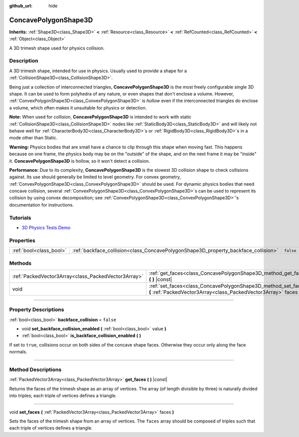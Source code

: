 :github_url: hide

.. DO NOT EDIT THIS FILE!!!
.. Generated automatically from Godot engine sources.
.. Generator: https://github.com/godotengine/godot/tree/master/doc/tools/make_rst.py.
.. XML source: https://github.com/godotengine/godot/tree/master/doc/classes/ConcavePolygonShape3D.xml.

.. _class_ConcavePolygonShape3D:

ConcavePolygonShape3D
=====================

**Inherits:** :ref:`Shape3D<class_Shape3D>` **<** :ref:`Resource<class_Resource>` **<** :ref:`RefCounted<class_RefCounted>` **<** :ref:`Object<class_Object>`

A 3D trimesh shape used for physics collision.

.. rst-class:: classref-introduction-group

Description
-----------

A 3D trimesh shape, intended for use in physics. Usually used to provide a shape for a :ref:`CollisionShape3D<class_CollisionShape3D>`.

Being just a collection of interconnected triangles, **ConcavePolygonShape3D** is the most freely configurable single 3D shape. It can be used to form polyhedra of any nature, or even shapes that don't enclose a volume. However, :ref:`ConvexPolygonShape3D<class_ConvexPolygonShape3D>` is *hollow* even if the interconnected triangles do enclose a volume, which often makes it unsuitable for physics or detection.

\ **Note:** When used for collision, **ConcavePolygonShape3D** is intended to work with static :ref:`CollisionShape3D<class_CollisionShape3D>` nodes like :ref:`StaticBody3D<class_StaticBody3D>` and will likely not behave well for :ref:`CharacterBody3D<class_CharacterBody3D>`\ s or :ref:`RigidBody3D<class_RigidBody3D>`\ s in a mode other than Static.

\ **Warning:** Physics bodies that are small have a chance to clip through this shape when moving fast. This happens because on one frame, the physics body may be on the "outside" of the shape, and on the next frame it may be "inside" it. **ConcavePolygonShape3D** is hollow, so it won't detect a collision.

\ **Performance:** Due to its complexity, **ConcavePolygonShape3D** is the slowest 3D collision shape to check collisions against. Its use should generally be limited to level geometry. For convex geometry, :ref:`ConvexPolygonShape3D<class_ConvexPolygonShape3D>` should be used. For dynamic physics bodies that need concave collision, several :ref:`ConvexPolygonShape3D<class_ConvexPolygonShape3D>`\ s can be used to represent its collision by using convex decomposition; see :ref:`ConvexPolygonShape3D<class_ConvexPolygonShape3D>`'s documentation for instructions.

.. rst-class:: classref-introduction-group

Tutorials
---------

- `3D Physics Tests Demo <https://godotengine.org/asset-library/asset/675>`__

.. rst-class:: classref-reftable-group

Properties
----------

.. table::
   :widths: auto

   +-------------------------+------------------------------------------------------------------------------------+-----------+
   | :ref:`bool<class_bool>` | :ref:`backface_collision<class_ConcavePolygonShape3D_property_backface_collision>` | ``false`` |
   +-------------------------+------------------------------------------------------------------------------------+-----------+

.. rst-class:: classref-reftable-group

Methods
-------

.. table::
   :widths: auto

   +-----------------------------------------------------+--------------------------------------------------------------------------------------------------------------------------------------+
   | :ref:`PackedVector3Array<class_PackedVector3Array>` | :ref:`get_faces<class_ConcavePolygonShape3D_method_get_faces>` **(** **)** |const|                                                   |
   +-----------------------------------------------------+--------------------------------------------------------------------------------------------------------------------------------------+
   | void                                                | :ref:`set_faces<class_ConcavePolygonShape3D_method_set_faces>` **(** :ref:`PackedVector3Array<class_PackedVector3Array>` faces **)** |
   +-----------------------------------------------------+--------------------------------------------------------------------------------------------------------------------------------------+

.. rst-class:: classref-section-separator

----

.. rst-class:: classref-descriptions-group

Property Descriptions
---------------------

.. _class_ConcavePolygonShape3D_property_backface_collision:

.. rst-class:: classref-property

:ref:`bool<class_bool>` **backface_collision** = ``false``

.. rst-class:: classref-property-setget

- void **set_backface_collision_enabled** **(** :ref:`bool<class_bool>` value **)**
- :ref:`bool<class_bool>` **is_backface_collision_enabled** **(** **)**

If set to ``true``, collisions occur on both sides of the concave shape faces. Otherwise they occur only along the face normals.

.. rst-class:: classref-section-separator

----

.. rst-class:: classref-descriptions-group

Method Descriptions
-------------------

.. _class_ConcavePolygonShape3D_method_get_faces:

.. rst-class:: classref-method

:ref:`PackedVector3Array<class_PackedVector3Array>` **get_faces** **(** **)** |const|

Returns the faces of the trimesh shape as an array of vertices. The array (of length divisible by three) is naturally divided into triples; each triple of vertices defines a triangle.

.. rst-class:: classref-item-separator

----

.. _class_ConcavePolygonShape3D_method_set_faces:

.. rst-class:: classref-method

void **set_faces** **(** :ref:`PackedVector3Array<class_PackedVector3Array>` faces **)**

Sets the faces of the trimesh shape from an array of vertices. The ``faces`` array should be composed of triples such that each triple of vertices defines a triangle.

.. |virtual| replace:: :abbr:`virtual (This method should typically be overridden by the user to have any effect.)`
.. |const| replace:: :abbr:`const (This method has no side effects. It doesn't modify any of the instance's member variables.)`
.. |vararg| replace:: :abbr:`vararg (This method accepts any number of arguments after the ones described here.)`
.. |constructor| replace:: :abbr:`constructor (This method is used to construct a type.)`
.. |static| replace:: :abbr:`static (This method doesn't need an instance to be called, so it can be called directly using the class name.)`
.. |operator| replace:: :abbr:`operator (This method describes a valid operator to use with this type as left-hand operand.)`
